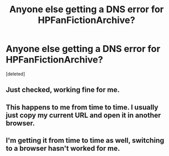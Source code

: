 #+TITLE: Anyone else getting a DNS error for HPFanFictionArchive?

* Anyone else getting a DNS error for HPFanFictionArchive?
:PROPERTIES:
:Score: 5
:DateUnix: 1422319252.0
:DateShort: 2015-Jan-27
:FlairText: Misc
:END:
[deleted]


** Just checked, working fine for me.
:PROPERTIES:
:Author: tdmut
:Score: 2
:DateUnix: 1422326291.0
:DateShort: 2015-Jan-27
:END:


** This happens to me from time to time. I usually just copy my current URL and open it in another browser.
:PROPERTIES:
:Author: ananas42
:Score: 2
:DateUnix: 1422326422.0
:DateShort: 2015-Jan-27
:END:


** I'm getting it from time to time as well, switching to a browser hasn't worked for me.
:PROPERTIES:
:Author: Everun
:Score: 1
:DateUnix: 1422332713.0
:DateShort: 2015-Jan-27
:END:
